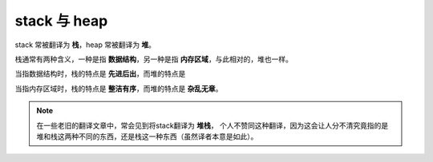 stack 与 heap
===============

stack 常被翻译为 **栈**，heap 常被翻译为 **堆**。

栈通常有两种含义，一种是指 **数据结构**，另一种是指 **内存区域**，与此相对的，堆也一样。

当指数据结构时，栈的特点是 **先进后出**，而堆的特点是

当指内存区域时，栈的特点是 **整洁有序**，而堆的特点是 **杂乱无章**。

.. note::
    在一些老旧的翻译文章中，常会见到将stack翻译为 **堆栈**，
    个人不赞同这种翻译，因为这会让人分不清究竟指的是堆和栈这两种不同的东西，还是栈这一种东西（虽然译者本意是如此）。
